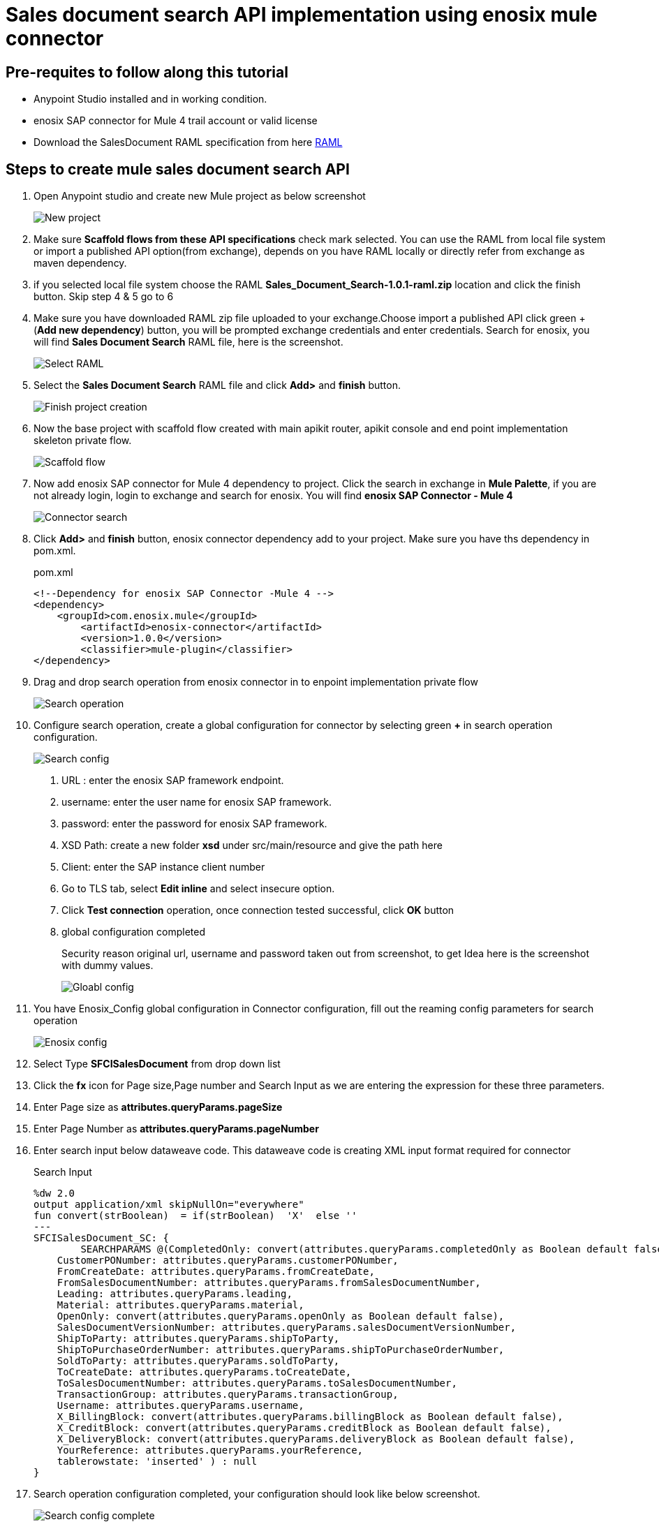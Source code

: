 = *Sales document search API implementation using enosix mule connector*

== *Pre-requites to follow along this tutorial*

* Anypoint Studio installed and in working condition.
* enosix SAP connector for Mule 4 trail account or valid license
* Download the SalesDocument RAML specification from here https://github.com/enosix/enosix-sales-document-api/blob/main/Sales_Document_Search-1.0.1-raml.zip[RAML]

== *Steps to create mule sales document search API*

1. Open Anypoint studio and create new Mule project as below screenshot
+
image::/docs/sales_document_search_sample/image/01_new_project.png[New project]

2. Make sure *Scaffold flows from these API specifications* check mark selected. You can use the RAML from local file system or import a published API option(from exchange), depends on you have RAML locally or directly refer from exchange as maven dependency.

3. if you selected local file system choose the RAML *Sales_Document_Search-1.0.1-raml.zip* location and click the finish button. Skip step 4 & 5 go to 6

4. Make sure you have downloaded RAML zip file uploaded to your exchange.Choose import a published API click green + (*Add new dependency*) button, you will be prompted exchange credentials and enter credentials. Search for enosix, you will find *Sales Document Search* RAML file, here is the screenshot.
+
image::/docs/sales_document_search_sample/image/02_select_raml.png[Select RAML]

5. Select the *Sales Document Search* RAML file and click **Add>** and *finish* button.
+
image::/docs/sales_document_search_sample/image/03_finish_project_creation.png[Finish project creation]
6. Now the base project with scaffold flow created with main apikit router, apikit console and end point implementation skeleton private flow.
+
image::/docs/sales_document_search_sample/image/04_scaffold_flow.png[Scaffold flow]
7. Now add enosix SAP connector for Mule 4 dependency to project. Click the search in exchange in *Mule Palette*, if you are not already login, login to exchange and search for enosix. You will find *enosix SAP Connector - Mule 4*
+
image::/docs/sales_document_search_sample/image/05_connector_search.png[Connector search]
8. Click *Add>* and *finish* button, enosix connector dependency add to your project. Make sure you have  ths dependency in pom.xml.
+
.pom.xml
[source,XML]
----
<!--Dependency for enosix SAP Connector -Mule 4 -->
<dependency>
    <groupId>com.enosix.mule</groupId>
	<artifactId>enosix-connector</artifactId>
	<version>1.0.0</version>
	<classifier>mule-plugin</classifier>
</dependency>
----
+
9. Drag and drop search operation from enosix connector in to enpoint implementation private flow
+
image::/docs/sales_document_search_sample/image/06_search_operation.png[Search operation]
10. Configure search operation, create a global configuration for connector by selecting green **+** in search operation configuration.
+
image::/docs/sales_document_search_sample/image/07_search_config.png[Search config]

a. URL : enter the enosix SAP framework endpoint.
b. username: enter the user name for enosix SAP framework.
c. password: enter the password for enosix SAP framework.
d. XSD Path: create a new folder *xsd* under src/main/resource and give the path here
e. Client: enter the SAP instance client number
f. Go to TLS tab, select *Edit inline* and select insecure option.
g. Click *Test connection* operation, once connection tested successful, click *OK* button
h. global configuration completed
+
Security reason original url, username and password taken out from screenshot, to get Idea here is the screenshot with dummy values.
+
image::/docs/sales_document_search_sample/image/08_global_config.png[Gloabl config]

11. You have Enosix_Config global configuration in Connector configuration, fill out the reaming config parameters for search operation
+
image::/docs/sales_document_search_sample/image/09_enosix_config.png[Enosix config]
12. Select Type *SFCISalesDocument* from drop down list
13. Click the *fx* icon for Page size,Page number and Search Input as we are entering the expression for these three parameters.

14. Enter Page size as *attributes.queryParams.pageSize*
15. Enter Page Number as *attributes.queryParams.pageNumber*
16. Enter search input below dataweave code. This dataweave code is creating XML input format required for connector
+
.Search Input
[source,dataweave]
----
%dw 2.0
output application/xml skipNullOn="everywhere"
fun convert(strBoolean)  = if(strBoolean)  'X'  else ''
---
SFCISalesDocument_SC: {
	SEARCHPARAMS @(CompletedOnly: convert(attributes.queryParams.completedOnly as Boolean default false),
    CustomerPONumber: attributes.queryParams.customerPONumber,
    FromCreateDate: attributes.queryParams.fromCreateDate,
    FromSalesDocumentNumber: attributes.queryParams.fromSalesDocumentNumber,
    Leading: attributes.queryParams.leading,
    Material: attributes.queryParams.material,
    OpenOnly: convert(attributes.queryParams.openOnly as Boolean default false),
    SalesDocumentVersionNumber: attributes.queryParams.salesDocumentVersionNumber,
    ShipToParty: attributes.queryParams.shipToParty,
    ShipToPurchaseOrderNumber: attributes.queryParams.shipToPurchaseOrderNumber,
    SoldToParty: attributes.queryParams.soldToParty,
    ToCreateDate: attributes.queryParams.toCreateDate,
    ToSalesDocumentNumber: attributes.queryParams.toSalesDocumentNumber,
    TransactionGroup: attributes.queryParams.transactionGroup,
    Username: attributes.queryParams.username,
    X_BillingBlock: convert(attributes.queryParams.billingBlock as Boolean default false),
    X_CreditBlock: convert(attributes.queryParams.creditBlock as Boolean default false),
    X_DeliveryBlock: convert(attributes.queryParams.deliveryBlock as Boolean default false),
    YourReference: attributes.queryParams.yourReference,
    tablerowstate: 'inserted' ) : null
}
----
+
17. Search operation configuration completed, your configuration should look like below screenshot.
+
image::/docs/sales_document_search_sample/image/10_search_conf_complete.png[Search config complete]

18. Work on the transformation step to convert search operation xml to json. Click on the Transform message dataweave component, remove the sample json document out there. Copy and paste below dataweave code into transformation
+
.Transform connector output xml to json using dataweave
[source,dataweave]
----
%dw 2.0
output application/xml skipNullOn="everywhere"
fun convert(strBoolean)  = if(strBoolean)  'X'  else ''
---
%dw 2.0
output application/json skipNullOn="everywhere"
---
 {
     "PageInfo": {
		"PageSize": attributes.pagingInfo.pageSize,
		"PageNumber":attributes.pagingInfo.pageNumber,
		 "TotalRecords":attributes.pagingInfo.totalRecords
	},
  "SalesDocuments": [
  	payload.SFCISalesDocument_SR.*SEARCHRESULT map {
      "SalesDocument": $.@SalesDocument,
      "CustomerPONumber": $.@CustomerPONumber,
      "CreateDate": $.@CreateDate,
      "SalesDocumentType": $.@SalesDocumentType,
      "SalesDocumentTypeDescription": $.@SalesDocumentTypeDescription,
      "SoldToParty": $.@SoldToParty,
      "SoldToName": $.@SoldToName,
      "SoldToCity": $.@SoldToCity,
      "SoldToRegion": $.@SoldToRegion,
      "SoldToRegionDescription": $.@SoldToRegionDescription,
      "SoldToCountry": $.@SoldToCountry,
      "SoldToCountryDescription": $.@SoldToCountryDescription,
      "ShipToParty": $.@ShipToParty,
      "ShipToName": $.@ShipToName,
      "ShipToCity": $.@ShipToCity,
      "ShipToRegion": $.@ShipToRegion,
      "ShipToRegionDescription": $.@ShipToRegionDescription,
      "ShipToCountry": $.@ShipToCountry,
      "ShipToCountryDescription": $.@ShipToCountryDescription,
      "NetValueInDocumentCurrency": $.@NetValueInDocumentCurrency,
      "TaxAmountInDocumentCurrency": $.@TaxAmountInDocumentCurrency,
      "SDDocumentCurrency": $.@SDDocumentCurrency,
      "OrderStatus": $.@OrderStatus,
      "SalesDocumentVersionNumber": $.@SalesDocumentVersionNumber,
      "YourReference": $.@YourReference,
      "ShipToPurchaseOrderNumber": $.@ShipToPurchaseOrderNumber,
      "TransactionGroup": $.@TransactionGroup,
      "DeliveryBlock": $.@DeliveryBlock,
      "DeliveryBlockDescription": $.@DeliveryBlockDescription,
      "BillingBlock": $.@BillingBlock,
      "BillingBlockDescription": $.@BillingBlockDescription,
      "CreditBlock": $.@CreditBlock,
      "CreditBlockDescription": $.@CreditBlockDescription,
      "DeliveryStatus": $.@DeliveryStatus,
      "DeliveryStatusDescription": $.@DeliveryStatusDescription,
      "TotalQuantity": $.@TotalQuantity,
      "GoodsIssuedQuantity": $.@GoodsIssuedQuantity,
      "LastChangedDate": $.@LastChangedDate,
      "StartDate": $.@StartDate,
      "EndDate": $.@EndDate,
      "CUSTOM01": $.@CUSTOM01,
      "CUSTOM02": $.@CUSTOM02,
      "CUSTOM03": $.@CUSTOM03,
      "CUSTOM04": $.@CUSTOM04,
      "CUSTOM05": $.@CUSTOM05,
      "CUSTOM06": $.@CUSTOM06,
      "CUSTOM07": $.@CUSTOM07,
      "CUSTOM08": $.@CUSTOM08,
      "CUSTOM09": $.@CUSTOM09,
      "CUSTOM10": $.@CUSTOM10
    }
  ]
}
----
+
19. Now the code completed for API implementation.You can run the project by right click anywhere on the flow. Make sure flow started without any errors by checking the console logs.
20. Send a request from postman / browser in this format  http://localhost:8081/api/search/salesdocument?soldToParty=2200&pageSize=100&pageNumber=1

Complete source code for this API is available in this link you can download and run in Anypoint studio.
https://github.com/enosix/enosix-sales-document-api[enosix-sales-document-api]